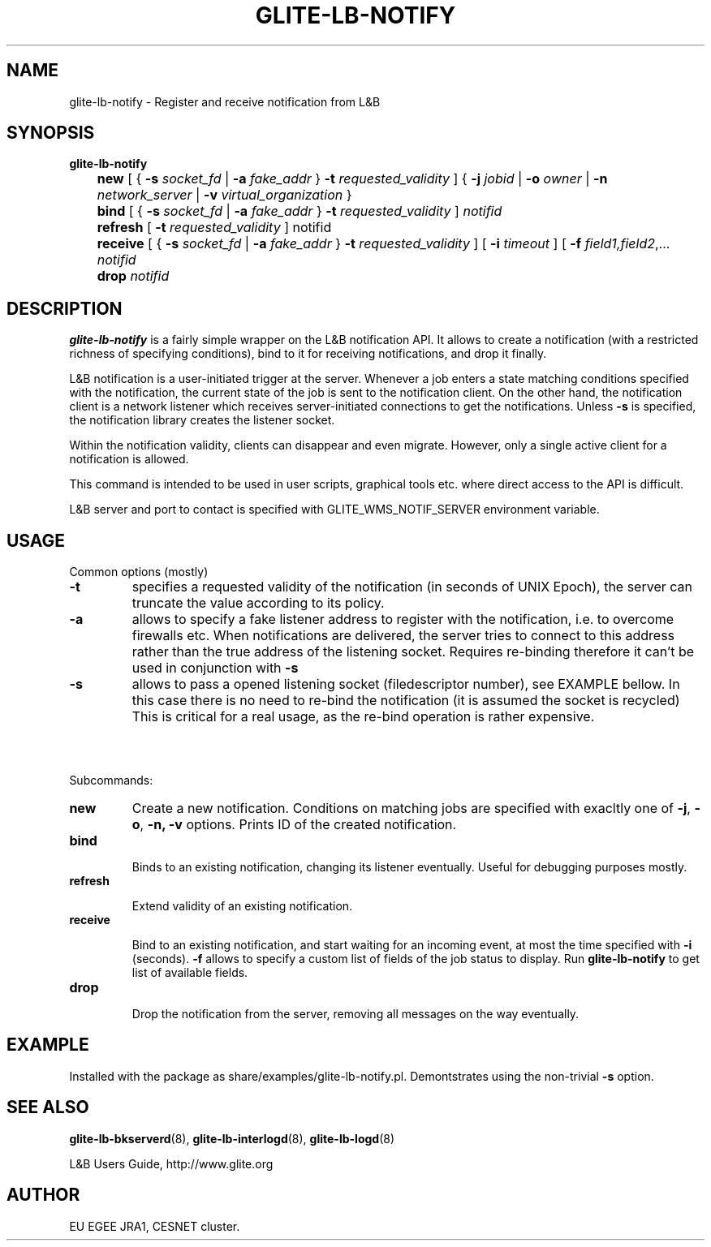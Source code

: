 .TH GLITE-LB-NOTIFY 1 "Apr 2008" "EU EGEE Project" "Logging&Bookkeeping"

.SH NAME
glite-lb-notify - Register and receive notification from L&B 

.SH SYNOPSIS
.B glite-lb-notify 
.br
	\fBnew\fR [ { \fB-s\fI socket_fd\fR | \fB-a \fIfake_addr\fR } \fB-t \fIrequested_validity\fR ] { \fB-j \fIjobid \fR| \fB-o \fIowner \fR| \fB-n \fInetwork_server \fR| \fB-v\fI virtual_organization\fR }
.br
	\fBbind \fR [ { \fB-s\fI socket_fd\fR | \fB-a \fIfake_addr\fR } \fB-t \fIrequested_validity\fR ] \fInotifid\fR
.br
	\fBrefresh\fR [ \fB-t \fIrequested_validity \fR ] notifid
.br
	\fBreceive\fR [ { \fB-s\fI socket_fd\fR | \fB-a \fIfake_addr\fR } \fB-t \fIrequested_validity\fR ] [ \fB -i \fItimeout \fR] [ \fB-f\fI field1,field2\fR,... \fInotifid\fR
.br
	\fBdrop\fR \fInotifid\fR


.SH DESCRIPTION
.B glite-lb-notify 
is a fairly simple wrapper on the L&B notification API.
It allows to create a notification (with a restricted richness of specifying
conditions), bind to it for receiving notifications, and drop it finally.

L&B notification is a user-initiated trigger at the server.
Whenever a job enters a state matching conditions specified with the notification,
the current state of the job is sent to the notification client.
On the other hand, the notification client is a network listener
which receives server-initiated connections to get the notifications.
Unless
.B -s
is specified, the notification library creates the listener
socket.

Within the notification validity,
clients can disappear and even migrate.
However, only a single active client for a notification is allowed. 

This command
is intended to be used in user scripts, graphical tools etc. where
direct access to the API is difficult. 

L&B server and port to contact is specified with GLITE_WMS_NOTIF_SERVER environment
variable.

.SH USAGE
Common options (mostly)
.TP
.B -t
specifies a requested validity of the notification (in seconds of UNIX Epoch),
the server can truncate the value according to its policy. 
.TP
.B -a
allows to specify a fake listener address to register with the notification,
i.e. to overcome firewalls etc.
When notifications are delivered, the server tries to connect to this
address rather than the true address of the listening socket.
Requires re-binding therefore it
can't be used in conjunction with
.B -s
.
.TP
.B -s
allows to pass a opened listening socket (filedescriptor number), see EXAMPLE bellow.
In this case there is no need to re-bind the notification
(it is assumed the socket is recycled)
This is critical for a real usage, as the re-bind operation is rather
expensive.

.SH \ 

Subcommands:
.TP
.B new
Create a new notification. Conditions on matching jobs are specified
with exacltly one of 
.B -j\fR,
.B -o\fR,
.B -n,\fR
.B -v
options. 
Prints ID of the created notification.

.TP
.B bind

Binds to an existing notification, changing its listener eventually.
Useful for debugging purposes mostly. 

.TP
.B refresh

Extend validity of an existing notification.

.TP
.B receive

Bind to an existing notification, and start waiting for an incoming
event, at most the time specified with
.B -i
(seconds).
.B -f
allows to specify a custom list of fields of the job status
to display. Run 
.B glite-lb-notify
to get list of available fields.

.TP
.B drop

Drop the notification from the server, removing all messages on the way eventually.

.SH EXAMPLE
Installed with the package as share/examples/glite-lb-notify.pl.
Demontstrates using the non-trivial
.B -s
option.


.SH SEE ALSO
.B glite-lb-bkserverd\fR(8),\fP glite-lb-interlogd\fR(8),\fP glite-lb-logd\fR(8)

L&B Users Guide, http://www.glite.org

.SH AUTHOR
EU EGEE JRA1, CESNET cluster.

